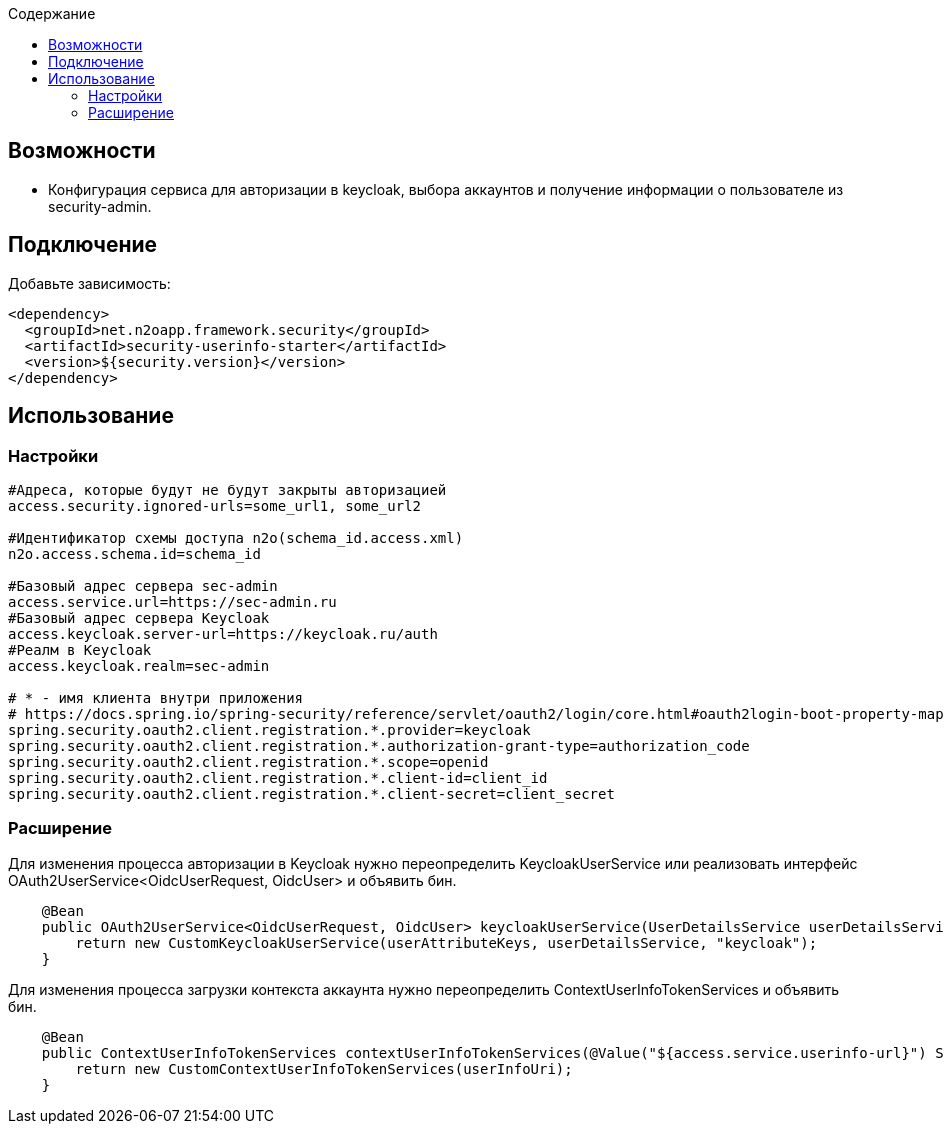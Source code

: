 :toc:
:toclevels: 3
:toc-title: Содержание

== Возможности

* Конфигурация сервиса для авторизации в keycloak, выбора аккаунтов и получение информации о пользователе из security-admin.

== Подключение

Добавьте зависимость:

[source,xml]
----
<dependency>
  <groupId>net.n2oapp.framework.security</groupId>
  <artifactId>security-userinfo-starter</artifactId>
  <version>${security.version}</version>
</dependency>
----

== Использование

=== Настройки

[source,properties]
----
#Адреса, которые будут не будут закрыты авторизацией
access.security.ignored-urls=some_url1, some_url2

#Идентификатор схемы доступа n2o(schema_id.access.xml)
n2o.access.schema.id=schema_id

#Базовый адрес сервера sec-admin
access.service.url=https://sec-admin.ru
#Базовый адрес сервера Keycloak
access.keycloak.server-url=https://keycloak.ru/auth
#Реалм в Keycloak
access.keycloak.realm=sec-admin

# * - имя клиента внутри приложения
# https://docs.spring.io/spring-security/reference/servlet/oauth2/login/core.html#oauth2login-boot-property-mappings
spring.security.oauth2.client.registration.*.provider=keycloak
spring.security.oauth2.client.registration.*.authorization-grant-type=authorization_code
spring.security.oauth2.client.registration.*.scope=openid
spring.security.oauth2.client.registration.*.client-id=client_id
spring.security.oauth2.client.registration.*.client-secret=client_secret

----

=== Расширение

Для изменения процесса авторизации в Keycloak нужно переопределить KeycloakUserService или реализовать интерфейс OAuth2UserService<OidcUserRequest, OidcUser> и объявить бин.

[source,java]
----
    @Bean
    public OAuth2UserService<OidcUserRequest, OidcUser> keycloakUserService(UserDetailsService userDetailsService, UserAttributeKeys userAttributeKeys) {
        return new CustomKeycloakUserService(userAttributeKeys, userDetailsService, "keycloak");
    }
----

Для изменения процесса загрузки контекста аккаунта нужно переопределить ContextUserInfoTokenServices и объявить бин.

[source,java]
----
    @Bean
    public ContextUserInfoTokenServices contextUserInfoTokenServices(@Value("${access.service.userinfo-url}") String userInfoUri) {
        return new CustomContextUserInfoTokenServices(userInfoUri);
    }
----


